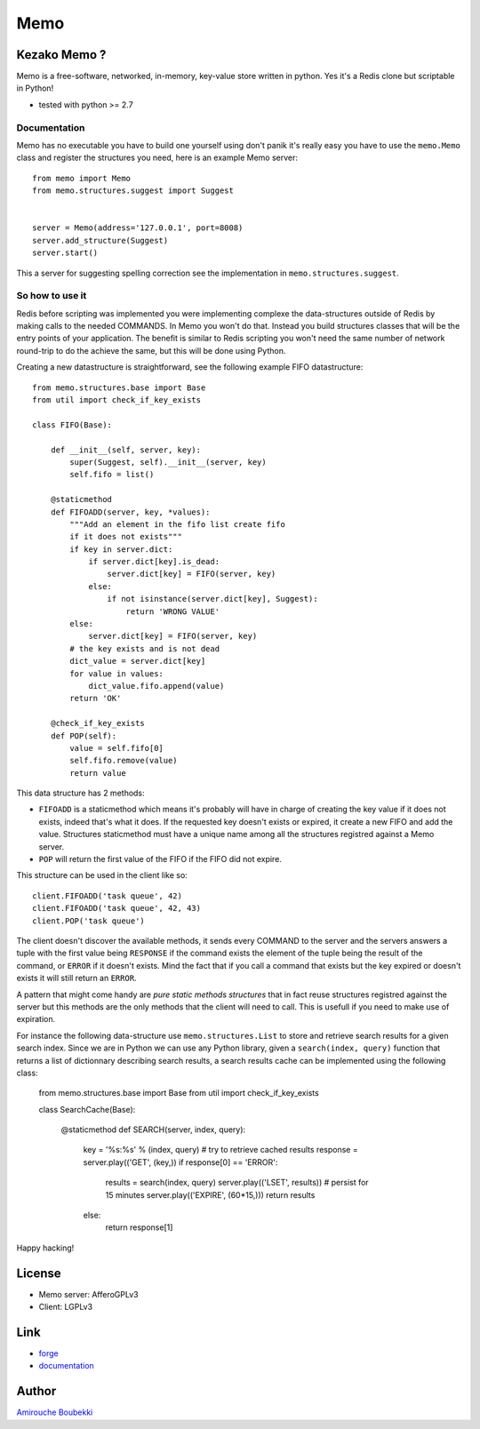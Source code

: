 ====
Memo
====


Kezako Memo ?
=============

Memo is a free-software, networked, in-memory, key-value store written in python.
Yes it's a Redis clone but scriptable in Python!


- tested with python >= 2.7


Documentation
-------------

Memo has no executable you have to build one yourself using don't panik
it's really easy you have to use the ``memo.Memo`` class and register
the structures you need, here is an example Memo server::

  from memo import Memo
  from memo.structures.suggest import Suggest


  server = Memo(address='127.0.0.1', port=8008)
  server.add_structure(Suggest)
  server.start()

This a server for suggesting spelling correction see the implementation
in ``memo.structures.suggest``.

So how to use it
----------------

Redis before scripting was implemented you were implementing complexe
the data-structures outside of Redis by making calls to the needed COMMANDS.
In Memo you won't do that. Instead you build structures classes that will be the
entry points of your application. The benefit is similar to Redis scripting you
won't need the same number of network round-trip to do the achieve the same,
but this will be done using Python.

Creating a new datastructure is straightforward, see the following example FIFO 
datastructure::

  from memo.structures.base import Base
  from util import check_if_key_exists

  class FIFO(Base):

      def __init__(self, server, key):
          super(Suggest, self).__init__(server, key)
          self.fifo = list()

      @staticmethod
      def FIFOADD(server, key, *values):
          """Add an element in the fifo list create fifo
          if it does not exists"""
          if key in server.dict:
              if server.dict[key].is_dead:
                  server.dict[key] = FIFO(server, key)
              else:
                  if not isinstance(server.dict[key], Suggest):
                      return 'WRONG VALUE'
          else:
              server.dict[key] = FIFO(server, key)
          # the key exists and is not dead
          dict_value = server.dict[key]
          for value in values:
              dict_value.fifo.append(value)
          return 'OK'

      @check_if_key_exists
      def POP(self):
          value = self.fifo[0]
          self.fifo.remove(value)
          return value

This data structure has 2 methods:

- ``FIFOADD`` is a staticmethod which means it's probably will have in charge
  of creating the key value if it does not exists, indeed that's what it does.
  If the requested key doesn't exists or expired, it create a new FIFO and add
  the value. Structures staticmethod must have a unique name among all the 
  structures registred against a Memo server.
- ``POP`` will return the first value of the FIFO if the FIFO did not expire.

This structure can be used in the client like so::

  client.FIFOADD('task queue', 42)
  client.FIFOADD('task queue', 42, 43)
  client.POP('task queue')

The client doesn't discover the available methods, it sends every COMMAND to 
the server and the servers answers a tuple with the first value being 
``RESPONSE`` if the command exists the element of the tuple being the result of
the command, or ``ERROR`` if it doesn't exists. Mind the fact that if you call
a command that exists but the key expired or doesn't exists it will still 
return an ``ERROR``.

A pattern that might come handy are *pure static methods structures* that in 
fact reuse structures registred against the server but this methods are the 
only methods that the client will need to call. This is usefull if you need 
to make use of expiration.

For instance the following data-structure use ``memo.structures.List`` to 
store and retrieve search results for a given search index. Since we are in 
Python we can use any Python library, given a ``search(index, query)`` function that returns 
a list of dictionnary describing search results, a search results cache can be 
implemented using the following class:

  from memo.structures.base import Base
  from util import check_if_key_exists

  class SearchCache(Base):

      @staticmethod
      def SEARCH(server, index, query):
          key = '%s:%s' % (index, query)
          # try to retrieve cached results
          response = server.play(('GET', (key,))
          if response[0] == 'ERROR':
              results = search(index, query)
              server.play(('LSET', results))
              # persist for 15 minutes
              server.play(('EXPIRE', (60*15,)))
              return results
          else:
              return response[1]

Happy hacking!

License
=======

- Memo server: AfferoGPLv3
- Client: LGPLv3

Link
====

- `forge <https://github.com/amirouche/Memo>`_
- `documentation <http://memo.readthedocs.org/>`_

Author
======

`Amirouche Boubekki <amirouche.boubekki@gmail.com>`_
